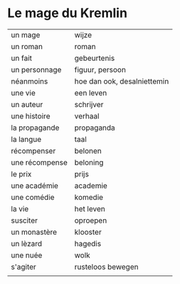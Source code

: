 # mage.org -*- coding: utf-8; mode: org -*- 

* Le mage du Kremlin

| un mage        | wijze                       |
| un roman       | roman                       |
| un fait        | gebeurtenis                 |
| un personnage  | figuur, persoon             |
| néanmoins      | hoe dan ook, desalniettemin |
| une vie        | een leven                   |
| un auteur      | schrijver                   |
| une histoire   | verhaal                     |
| la propagande  | propaganda                  |
| la langue      | taal                        |
| récompenser    | belonen                     |
| une récompense | beloning                    |
| le prix        | prijs                       |
| une académie   | academie                    |
| une comédie    | komedie                     |
| la vie         | het leven                   |
| susciter       | oproepen                    |
| un monastère   | klooster                    |
| un lèzard      | hagedis                     |
| une nuée       | wolk                        |
| s'agiter       | rusteloos bewegen           |
|                |                             |
